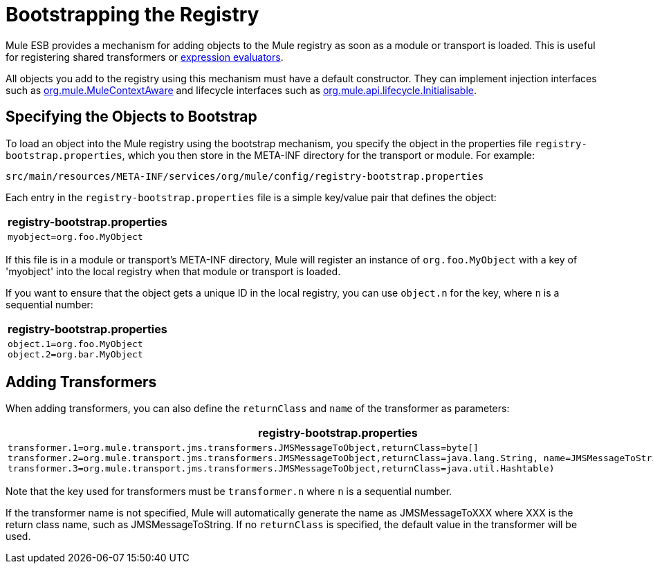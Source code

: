 = Bootstrapping the Registry

Mule ESB provides a mechanism for adding objects to the Mule registry as soon as a module or transport is loaded. This is useful for registering shared transformers or link:using-expressions[expression evaluators].

All objects you add to the registry using this mechanism must have a default constructor. They can implement injection interfaces such as http://www.mulesoft.org/docs/site/current/apidocs/org/mule/api/context/MuleContextAware.html[org.mule.MuleContextAware] and lifecycle interfaces such as http://www.mulesoft.org/docs/site/current/apidocs/org/mule/api/lifecycle/Initialisable.html[org.mule.api.lifecycle.Initialisable].

== Specifying the Objects to Bootstrap

To load an object into the Mule registry using the bootstrap mechanism, you specify the object in the properties file `registry-bootstrap.properties`, which you then store in the META-INF directory for the transport or module. For example:

[source, code, linenums]
----
src/main/resources/META-INF/services/org/mule/config/registry-bootstrap.properties
----

Each entry in the `registry-bootstrap.properties` file is a simple key/value pair that defines the object:

[%header,cols="1*a"]
|===
^|registry-bootstrap.properties
|
[source, code, linenums]
----
myobject=org.foo.MyObject
----
|===

If this file is in a module or transport's META-INF directory, Mule will register an instance of `org.foo.MyObject` with a key of 'myobject' into the local registry when that module or transport is loaded.

If you want to ensure that the object gets a unique ID in the local registry, you can use `object.n` for the key, where `n` is a sequential number:

[%header,cols="1*a"]
|===
^|registry-bootstrap.properties
|
[source, code, linenums]
----
object.1=org.foo.MyObject
object.2=org.bar.MyObject
----
|===

== Adding Transformers

When adding transformers, you can also define the `returnClass` and `name` of the transformer as parameters:

[%header,cols="1*a"]
|===
^|registry-bootstrap.properties
|
[source, code, linenums]
----
transformer.1=org.mule.transport.jms.transformers.JMSMessageToObject,returnClass=byte[]
transformer.2=org.mule.transport.jms.transformers.JMSMessageToObject,returnClass=java.lang.String, name=JMSMessageToString
transformer.3=org.mule.transport.jms.transformers.JMSMessageToObject,returnClass=java.util.Hashtable)
----
|===

Note that the key used for transformers must be `transformer.n` where `n` is a sequential number.

If the transformer name is not specified, Mule will automatically generate the name as JMSMessageToXXX where XXX is the return class name, such as JMSMessageToString. If no `returnClass` is specified, the default value in the transformer will be used.
